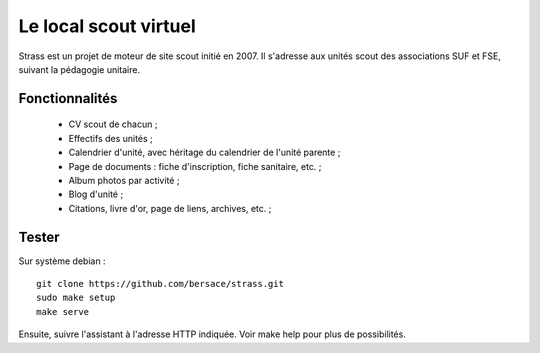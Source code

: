 ========================
 Le local scout virtuel
========================

Strass est un projet de moteur de site scout initié en 2007. Il s'adresse aux
unités scout des associations SUF et FSE, suivant la pédagogie unitaire.

Fonctionnalités
===============

 - CV scout de chacun ;
 - Effectifs des unités ;
 - Calendrier d'unité, avec héritage du calendrier de l'unité parente ;
 - Page de documents : fiche d'inscription, fiche sanitaire, etc. ;
 - Album photos par activité ;
 - Blog d'unité ;
 - Citations, livre d'or, page de liens, archives, etc. ;

Tester
======

Sur système debian ::

  git clone https://github.com/bersace/strass.git
  sudo make setup
  make serve

Ensuite, suivre l'assistant à l'adresse HTTP indiquée. Voir make help pour plus
de possibilités.
